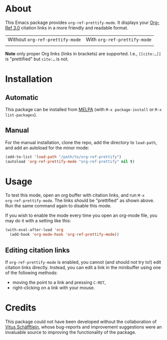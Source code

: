 [[https://www.gnu.org/licenses/gpl-3.0.txt][file:https://img.shields.io/badge/license-GPL_3-orange.svg]]
[[https://melpa.org/#/org-ref-prettify][file:https://melpa.org/packages/org-ref-prettify-badge.svg]]

* About

This Emacs package provides ~org-ref-prettify-mode~.  It displays your
[[https://github.com/jkitchin/org-ref][Org-Ref 3.0]] citation links in a more friendly and readable format.

| Without ~org-ref-prettify-mode~ | With ~org-ref-prettify-mode~ |
| [[file:pictures/disabled.png]]      | [[file:pictures/enabled.png]]    |

*Note* only proper Org links (links in brackets) are supported.
I.e., =[[cite:…]]= is "prettified" but =cite:…= is not.

* Installation

** Automatic

This package can be installed from [[https://melpa.org/][MELPA]] (with =M-x package-install= or
=M-x list-packages=).

** Manual

For the manual installation, clone the repo, add the directory to
~load-path~, and add an autoload for the minor mode:

#+BEGIN_SRC emacs-lisp
(add-to-list 'load-path "/path/to/org-ref-prettify")
(autoload 'org-ref-prettify-mode "org-ref-prettify" nil t)
#+END_SRC

* Usage

To test this mode, open an org buffer with citation links, and run =M-x
org-ref-prettify-mode=.  The links should be "prettified" as shown
above.  Run the same command again to disable this mode.

If you wish to enable the mode every time you open an org-mode file, you
may do it with a setting like this:

#+BEGIN_SRC emacs-lisp
(with-eval-after-load 'org
  (add-hook 'org-mode-hook 'org-ref-prettify-mode))
#+END_SRC

** Editing citation links

If ~org-ref-prettify-mode~ is enabled, you cannot (and should not try
to!) edit citation links directly.  Instead, you can edit a link in the
minibuffer using one of the following methods:

- moving the point to a link and pressing =C-RET=,
- right-clicking on a link with your mouse.

* Credits

This package could not have been developed without the collaboration of
[[https://github.com/Perangelot][Vitus Schäfftlein]], whose bug-reports and improvement suggestions were an
invaluable source to improving the functionality of the package.
